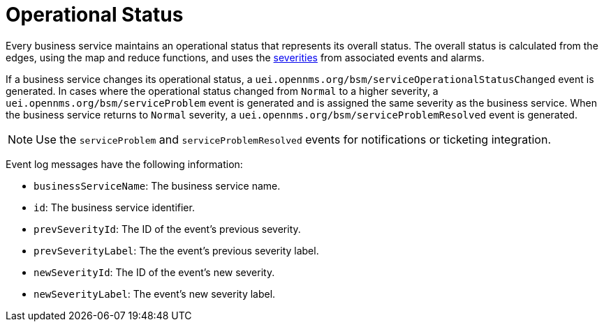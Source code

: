 
= Operational Status

Every business service maintains an operational status that represents its overall status.
The overall status is calculated from the edges, using the map and reduce functions, and uses the <<deep-dive/events/event-configuration.adoc#severities, severities>> from associated events and alarms.

If a business service changes its operational status, a `uei.opennms.org/bsm/serviceOperationalStatusChanged` event is generated.
In cases where the operational status changed from `Normal` to a higher severity, a `uei.opennms.org/bsm/serviceProblem` event is generated and is assigned the same severity as the business service.
When the business service returns to `Normal` severity, a `uei.opennms.org/bsm/serviceProblemResolved` event is generated.

NOTE: Use the `serviceProblem` and `serviceProblemResolved` events for notifications or ticketing integration.

Event log messages have the following information:

* `businessServiceName`: The business service name.
* `id`: The business service identifier.
* `prevSeverityId`: The ID of the event's previous severity.
* `prevSeverityLabel`: The the event's previous severity label.
* `newSeverityId`: The ID of the event's new severity.
* `newSeverityLabel`: The event's new severity label.
